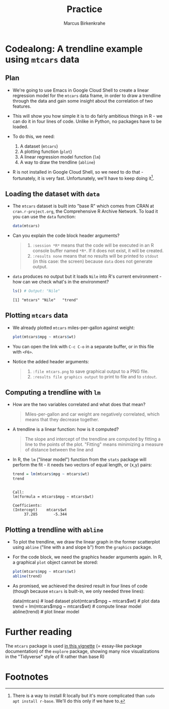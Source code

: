 #+TITLE: Practice
#+AUTHOR: Marcus Birkenkrahe
#+startup: overview hideblocks indent entitiespretty:
#+options: toc:nil num:nil title:nil subtitle:nil
* Codealong: A trendline example using =mtcars= data
** Plan

- We're going to use Emacs in Google Cloud Shell to create a linear
  regression model for the =mtcars= data frame, in order to draw a
  trendline through the data and gain some insight about the
  correlation of two features.

- This will show you how simple it is to do fairly ambitious things in
  R - we can do it in four lines of code. Unlike in Python, no
  packages have to be loaded.

- To do this, we need:
  1) A dataset (=mtcars=)
  2) A plotting function (=plot=)
  3) A linear regression model function (=lm=)
  4) A way to draw the trendline (=abline=)

- R is not installed in Google Cloud Shell, so we need to do that -
  fortunately, it is very fast. Unfortunately, we'll have to keep
  doing it[fn:1]. 

** Loading the dataset with =data=

- The =mtcars= dataset is built into "base R" which comes from CRAN at
  =cran.r-project.org=, the Comprehensive R Archive Network. To load it
  you can use the =data= function:
  #+begin_src R :session *R* :results none
    data(mtcars)
  #+end_src

- Can you explain the code block header arguments?
  #+begin_quote
  1. =:session *R*= means that the code will be executed in an R console
     buffer named =*R*=. If it does not exist, it will be created.
  2. =:results none= means that no results will be printed to =stdout= (in
     this case: the screen) because =data= does not generate output.
  #+end_quote

- =data= produces no output but it loads =Nile= into R's current
  environment - how can we check what's in the environment?
  #+begin_src R :session *R* :results output :exports both
    ls() # Output: "Nile"
  #+end_src

  #+RESULTS:
  : [1] "mtcars" "Nile"   "trend"

** Plotting =mtcars= data

- We already plotted =mtcars= miles-per-gallon against weight:
  #+begin_src R :file mtcars.png :results file graphics output :exports both :session *R*
    plot(mtcars$mpg ~ mtcars$wt)
  #+end_src

  #+RESULTS:
  [[file:mtcars.png]]

- You can open the link with =C-c C-o= in a separate buffer, or in this
  file with =<F6>=.

- Notice the added header arguments:
  #+begin_quote
  1. =:file mtcars.png= to save graphical output to a PNG file.
  2. =:results file graphics output= to print to file and to =stdout=.
  #+end_quote

** Computing a trendline with =lm=

- How are the two variables correlated and what does that mean?
  #+begin_quote
  Miles-per-gallon and car weight are negatively correlated, which
  means that they decrease together.
  #+end_quote

- A trendline is a linear function: how is it computed?
  #+begin_quote
  The slope and intercept of the trendline are computed by fitting a
  line to the points of the plot. "Fitting" means minimizing a measure
  of distance between the line and
  #+end_quote

- In R, the =lm= ("linear model") function from the =stats= package will
  perform the fit - it needs two vectors of equal length, or (x,y)
  pairs:
  #+begin_src R :session *R* :results output :exports both
    trend = lm(mtcars$mpg ~ mtcars$wt)
    trend
  #+end_src

  #+RESULTS:
  :
  : Call:
  : lm(formula = mtcars$mpg ~ mtcars$wt)
  :
  : Coefficients:
  : (Intercept)    mtcars$wt
  :      37.285       -5.344

** Plotting a trendline with =abline=

- To plot the trendline, we draw the linear graph in the former
  scatterplot using =abline= ("line with a and slope b") from the
  =graphics= package.

- For the code block, we need the graphics header arguments again. In
  R, a graphical =plot= object cannot be stored:
  #+begin_src R :file mtcars_lm.png :session *R* :results file graphics output :exports both
    plot(mtcars$mpg ~ mtcars$wt)
    abline(trend)
  #+end_src

  #+RESULTS:
  [[file:mtcars_lm.png]]

- As promised, we achieved the desired result in four lines of code
  (though because =mtcars= is built-in, we only needed three lines):
  #+begin_example R
    data(mtcars) # load dataset
    plot(mtcars$mpg ~ mtcars$wt) # plot data
    trend = lm(mtcars$mpg ~ mtcars$wt) # compute linear model
    abline(trend)  # plot linear model
  #+end_example

* Further reading

The =mtcars= package is used [[https://cran.r-project.org/web//packages//explore/vignettes/explore-mtcars.html][in this vignette]] (= essay-like package
documentation) of the =explore= package, showing many nice
visualizations in the "Tidyverse" style of R rather than base R)

* Footnotes

[fn:1]There is a way to install R locally but it's more complicated
than =sudo apt install r-base=. We'll do this only if we have to.
